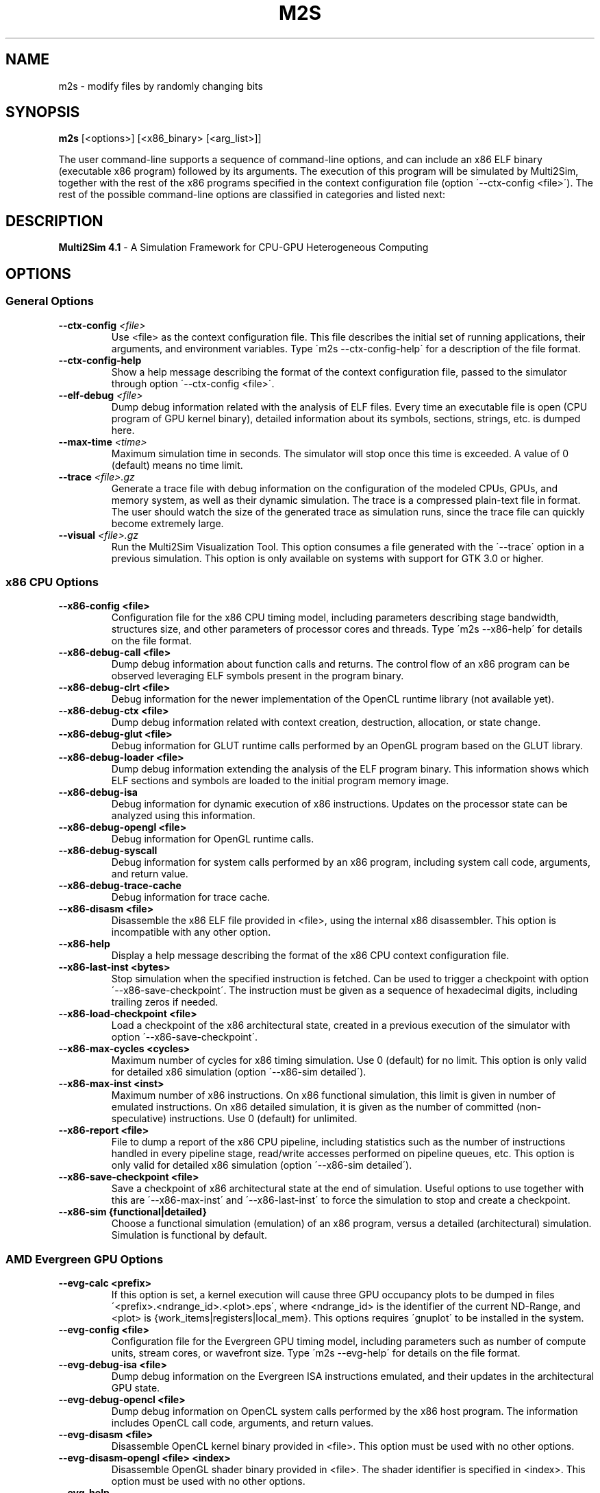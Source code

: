 .TH M2S 1
.SH NAME
m2s \- modify files by randomly changing bits

.SH SYNOPSIS
.B m2s
[<options>]
[<x86_binary> [<arg_list>]]
.P
The user command\-line supports a sequence of command\-line options, and can
include an x86 ELF binary (executable x86 program) followed by its arguments.
The execution of this program will be simulated by Multi2Sim, together with the
rest of the x86 programs specified in the context configuration file (option
\'\-\-ctx\-config <file>\'). The rest of the possible command\-line options are
classified in categories and listed next:

.SH DESCRIPTION
.B Multi2Sim 4.1
\- A Simulation Framework for CPU\-GPU Heterogeneous Computing

.SH OPTIONS
.\" ================================================================================
.SS General Options
.\" ================================================================================

.TP
\fB\-\-ctx\-config\fR \fI<file>\fR
Use <file> as the context configuration file. This file describes the
initial set of running applications, their arguments, and environment
variables. Type \'m2s \-\-ctx\-config\-help\' for a description of the file
format.

.TP
\fB\-\-ctx\-config\-help\fR
Show a help message describing the format of the context configuration
file, passed to the simulator through option \'\-\-ctx\-config <file>\'.

.TP
\fB\-\-elf\-debug\fR \fI<file>\fR
Dump debug information related with the analysis of ELF files. Every time
an executable file is open (CPU program of GPU kernel binary), detailed
information about its symbols, sections, strings, etc. is dumped here.

.TP
\fB\-\-max\-time\fR \fI<time>\fR
Maximum simulation time in seconds. The simulator will stop once this time
is exceeded. A value of 0 (default) means no time limit.

.TP
\fB\-\-trace\fR \fI<file>.gz\fR
Generate a trace file with debug information on the configuration of the
modeled CPUs, GPUs, and memory system, as well as their dynamic
simulation. The trace is a compressed plain\-text file in format. The user
should watch the size of the generated trace as simulation runs, since
the trace file can quickly become extremely large.

.TP
\fB\-\-visual\fR \fI<file>.gz\fR
Run the Multi2Sim Visualization Tool. This option consumes a file
generated with the \'\-\-trace\' option in a previous simulation. This option
is only available on systems with support for GTK 3.0 or higher.

.\" ================================================================================
.SS x86 CPU Options
.\" ================================================================================

.TP
.BR \-\-x86\-config\ <file>
Configuration file for the x86 CPU timing model, including parameters
describing stage bandwidth, structures size, and other parameters of
processor cores and threads. Type \'m2s \-\-x86\-help\' for details on the file
format.

.TP
.BR \-\-x86\-debug\-call\ <file>
Dump debug information about function calls and returns. The control flow
of an x86 program can be observed leveraging ELF symbols present in the
program binary.

.TP
.BR \-\-x86\-debug\-clrt\ <file>
Debug information for the newer implementation of the OpenCL runtime
library (not available yet).

.TP
.BR \-\-x86\-debug\-ctx\ <file>
Dump debug information related with context creation, destruction,
allocation, or state change.

.TP
.BR \-\-x86\-debug\-glut\ <file>
Debug information for GLUT runtime calls performed by an OpenGL program
based on the GLUT library.

.TP
.BR \-\-x86\-debug\-loader\ <file>
Dump debug information extending the analysis of the ELF program binary.
This information shows which ELF sections and symbols are loaded to the
initial program memory image.

.TP
.BR \-\-x86\-debug\-isa
Debug information for dynamic execution of x86 instructions. Updates on
the processor state can be analyzed using this information.

.TP
.BR \-\-x86\-debug\-opengl\ <file>
Debug information for OpenGL runtime calls.

.TP
.BR \-\-x86\-debug\-syscall
Debug information for system calls performed by an x86 program, including
system call code, arguments, and return value.

.TP
.BR \-\-x86\-debug\-trace\-cache
Debug information for trace cache.

.TP
.BR \-\-x86\-disasm\ <file>
Disassemble the x86 ELF file provided in <file>, using the internal x86
disassembler. This option is incompatible with any other option.

.TP
.BR \-\-x86\-help
Display a help message describing the format of the x86 CPU context
configuration file.

.TP
.BR \-\-x86\-last\-inst\ <bytes>
Stop simulation when the specified instruction is fetched. Can be used to
trigger a checkpoint with option \'\-\-x86\-save\-checkpoint\'. The instruction
must be given as a sequence of hexadecimal digits, including trailing
zeros if needed.

.TP
.BR \-\-x86\-load\-checkpoint\ <file>
Load a checkpoint of the x86 architectural state, created in a previous
execution of the simulator with option \'\-\-x86\-save\-checkpoint\'.

.TP
.BR \-\-x86\-max\-cycles\ <cycles>
Maximum number of cycles for x86 timing simulation. Use 0 (default) for no
limit. This option is only valid for detailed x86 simulation (option
\'\-\-x86\-sim detailed\').

.TP
.BR \-\-x86\-max\-inst\ <inst>
Maximum number of x86 instructions. On x86 functional simulation, this
limit is given in number of emulated instructions. On x86 detailed
simulation, it is given as the number of committed (non\-speculative)
instructions. Use 0 (default) for unlimited.

.TP
.BR \-\-x86\-report\ <file>
File to dump a report of the x86 CPU pipeline, including statistics such
as the number of instructions handled in every pipeline stage, read/write
accesses performed on pipeline queues, etc. This option is only valid for
detailed x86 simulation (option \'\-\-x86\-sim detailed\').

.TP
.BR \-\-x86\-save\-checkpoint\ <file>
Save a checkpoint of x86 architectural state at the end of simulation.
Useful options to use together with this are \'\-\-x86\-max\-inst\' and
\'\-\-x86\-last\-inst\' to force the simulation to stop and create a checkpoint.

.TP
.BR \-\-x86\-sim\ {functional|detailed}
Choose a functional simulation (emulation) of an x86 program, versus
a detailed (architectural) simulation. Simulation is functional by
default.

.\" ================================================================================
.SS AMD Evergreen GPU Options
.\" ================================================================================

.TP
.BR \-\-evg\-calc\ <prefix>
If this option is set, a kernel execution will cause three GPU occupancy
plots to be dumped in files \'<prefix>.<ndrange_id>.<plot>.eps\', where
<ndrange_id> is the identifier of the current ND\-Range, and <plot> is
{work_items|registers|local_mem}. This options requires \'gnuplot\' to be
installed in the system.

.TP
.BR \-\-evg\-config\ <file>
Configuration file for the Evergreen GPU timing model, including
parameters such as number of compute units, stream cores, or wavefront
size. Type \'m2s \-\-evg\-help\' for details on the file format.

.TP
.BR \-\-evg\-debug\-isa\ <file>
Dump debug information on the Evergreen ISA instructions emulated, and
their updates in the architectural GPU state.

.TP
.BR \-\-evg\-debug\-opencl\ <file>
Dump debug information on OpenCL system calls performed by the x86 host
program. The information includes OpenCL call code, arguments, and return
values.

.TP
.BR \-\-evg\-disasm\ <file>
Disassemble OpenCL kernel binary provided in <file>. This option must be
used with no other options.

.TP
.BR \-\-evg\-disasm\-opengl\ <file>\ <index>
Disassemble OpenGL shader binary provided in <file>. The shader identifier
is specified in <index>. This option must be used with no other options.

.TP
.BR \-\-evg\-help
Display a help message describing the format of the Evergreen GPU
configuration file, passed with option \'\-\-evg\-config <file>\'.

.TP
.BR \-\-evg\-kernel\-binary\ <file>
Specify OpenCL kernel binary to be loaded when the OpenCL host program
performs a call to \'clCreateProgramWithSource\'. Since on\-line compilation
of OpenCL kernels is not supported, this is a possible way to load them.

.TP
.BR \-\-evg\-max\-cycles\ <cycles>
Maximum number of Evergreen GPU cycles for detailed simulation. Use 0
(default) for no limit.

.TP
.BR \-\-evg\-max\-inst\ <inst>
Maximum number of Evergreen ISA instructions. An instruction executed in
common for a whole wavefront counts as 1 toward this limit. Use 0
(default) for no limit.

.TP
.BR \-\-evg\-max\-kernels\ <kernels>
Maximum number of Evergreen GPU kernels (0 for no maximum). After the last
kernel finishes execution, the simulator will stop.

.TP
.BR \-\-evg\-report\-kernel\ <file>
File to dump report of a GPU device kernel emulation. The report includes
statistics about type of instructions, VLIW packing, thread divergence,
etc.

.TP
.BR \-\-evg\-report\ <file>
File to dump a report of the GPU pipeline, such as active execution
engines, compute units occupancy, stream cores utilization, etc. Use
together with a detailed GPU simulation (option \'\-\-evg\-sim detailed\').

.TP
.BR \-\-evg\-sim\ {functional|detailed}
Functional simulation (emulation) of the AMD Evergreen GPU kernel, versus
detailed (architectural) simulation. Functional simulation is default.

.\" ================================================================================
.SS AMD Southern Islands GPU Options
.\" ================================================================================

.TP
.BR \-\-si\-calc\ <prefix>
If this option is set, a kernel execution will cause three GPU occupancy
plots to be dumped in files \'<prefix>.<ndrange_id>.<plot>.eps\', where
<ndrange_id> is the identifier of the current ND\-Range, and <plot> is
{work_items|registers|local_mem}. This options requires \'gnuplot\' to be
installed in the system.

.TP
.BR \-\-si\-config\ <file>
Configuration file for the Southern Islands GPU timing model, including
parameters such as number of compute units, stream cores, or wavefront
size. Type \'m2s \-\-si\-help\' for details on the file format.

.TP
.BR \-\-si\-debug\-isa\ <file>
Debug information on the emulation of Southern Islands ISA instructions,
including architectural state updates on registers and memory locations.

.TP
.BR \-\-si\-debug\-opencl\ <file>
Dump debug information on OpenCL system calls performed by the x86 host
program. The information includes OpenCL call code, arguments, and return
values.

.TP
.BR \-\-si\-disasm\ <file>
Disassemble a Southern Islands kernel binary. This option is incompatible
with othe command\-line options.

.TP
.BR \-\-si\-dump\-default\-config\ <file>
Dumps the default GPU configuration file used for timing simulation.
This cannot be used with any other option.

.TP
.BR \-\-si\-help
Display a help message describing the format of the Southern Islands GPU
configuration file, passed with option \'\-\-si\-config <file>\'.

.TP
.BR \-\-si\-max\-cycles\ <cycles>
Maximum number of cycles for the GPU detailed simulation. Use 0 (default)
for no limit.

.TP
.BR \-\-si\-max\-inst\ <inst>
Maximum number of ISA instructions. An instruction executed by an entire
wavefront counts as 1 toward this limit. Use 0 (default) for no limit.

.TP
.BR \-\-si\-max\-kernels\ <kernels>
Maximum number of Southern Islands kernels (0 for no maximum). After the
last kernel finishes execution, the simulator will stop.

.TP
.BR \-\-si\-report\ <file>
File to dump a report of the GPU pipeline, such as active execution
engines, compute units occupancy, stream cores utilization, etc. Use
together with a detailed GPU simulation (option \'\-\-si\-sim detailed\').

.TP
.BR \-\-si\-shader\-binary\ <file>
Use <file> as the returned shader binary upon an OpenGL call to
\'clLoadProgramWithSource\'.

.TP
.BR \-\-si\-sim\ {functional|detailed}
Functional (default) or detailed simulation for the AMD Southern Islands
GPU model.

.\" ================================================================================
.SS ARM CPU Options
.\" ================================================================================

.TP
.BR \-\-arm\-disasm\ <file>
Disassemble an ARM binary using Multi2Sim\'s internal disassembler. This
option is incompatible with any other command\-line option.

.TP
.BR \-\-arm\-debug\-loader\ <file>
Dump debug information extending the analysis of the ELF program binary.
This information shows which ELF sections and symbols are loaded to the
initial program memory image.

.TP
.BR \-\-arm\-debug\-isa\ <file>
Debug information for dynamic execution of Arm instructions. Updates on
the processor state can be analyzed using this information.

.\" ================================================================================
.SS MIPS Options
.\" ================================================================================

.TP
.BR \-\-mips\-disasm\ <file>
Disassemble an MIPS binary using Multi2Sim\'s internal disassembler. This
option is incompatible with any other command\-line option.

.TP
.BR \-\-mips\-debug\-loader\ <file>
Dump debug information extending the analysis of the ELF program binary.
This information shows which ELF sections and symbols are loaded to the
initial program memory image.

.TP
.BR \-\-mips\-debug\-isa\ <file>
Debug information for dynamic execution of Mips instructions. Updates on
the processor state can be analyzed using this information.


.\" ================================================================================
.SS NVIDIA Fermi GPU Options
.\" ================================================================================

.TP
.BR \-\-frm\-debug\-isa\ <file>
Debug information on the emulation of Fermi ISA instructions,
including architectural state updates on registers and memory locations.

.TP
.BR \-\-frm\-debug\-cuda\ <file>
Debug information on the emulation of Fermi CUDA driver APIs.

.TP
.BR \-\-frm\-disasm\ <file>
Disassemble a Fermi kernel binary (cubin format). This option is
incompatible with any other command\-line option.

.TP
.BR \-\-frm\-report\ <file>
File to dump a report of the GPU pipeline, such as active execution
engines, compute units occupancy, stream cores utilization, etc. Use
together with a detailed GPU simulation (option \'\-\-frm\-sim detailed\').

.TP
.BR \-\-frm\-sim\ {functional|detailed}
Functional (default) or detailed simulation for the NVIDIA Fermi
GPU model.

.\" ================================================================================
.SS NVIDIA Kepler GPU Options
.\" ================================================================================

.TP
.BR \-\-kpl\-disasm\ <file>
Disassemble a Kepler kernel binary (cubin format). This option is
incompatible with any other command\-line option.

.\" ================================================================================
.SS Memory System Options
.\" ================================================================================

.TP
.BR \-\-mem\-config\ <file>
Configuration file for memory hierarchy. Run \'m2s \-\-mem\-help\' for a
description of the file format.

.TP
.BR \-\-mem\-debug\ <file>
Dump debug information about memory accesses, cache memories, main memory,
and directories.

.TP
.BR \-\-mem\-help
Print help message describing the format of the memory configuration file,
passed to the simulator with option \'\-\-mem\-config <file>\'.

.TP
.BR \-\-mem\-report
File for a report on the memory hierarchy, including cache hits, misses,
evictions, etc. This option must be used together with detailed simulation
of any CPU/GPU architecture.

.\" ================================================================================
.SS Network Options
.\" ================================================================================

.TP
.BR \-\-net\-config\ <file>
Network configuration file. Networks in the memory hierarchy can be
defined here and referenced in other configuration files. For a
description of the format, use option \'\-\-net\-help\'.

.TP
.BR \-\-net\-debug
Debug information related with interconnection networks, including packet
transfers, link usage, etc.

.TP
.BR \-\-net\-help
Print help message describing the network configuration file, passed to
the simulator with option \'\-\-net\-config <file>\'.

.TP
.BR \-\-net\-injection\-rate\ <rate>
For network simulation, packet injection rate for nodes (e.g. 0.01 means
one packet every 100 cycles on average. Nodes will inject packets into
the network using random delays with exponential distribution with lambda
= <rate>. This option must be used together with \'\-\-net\-sim\'.

.TP
.BR \-\-net\-max\-cycles\ <cycles>
Maximum number of cycles for network simulation. This option must be used
together with option \'\-\-net\-sim\'.

.TP
.BR \-\-net\-msg\-size\ <size>
For network simulation, packet size in bytes. An entire packet is assumed
to fit in a node\'s buffer, but its transfer latency through a link will
depend on the message size and the link bandwidth. This option must be
used together with \'\-\-net\-sim\'.

.TP
.BR \-\-net\-report\ <file>
File to dump detailed statistics for each network defined in the network
configuration file (option \'\-\-net\-config\'). The report includes statistics
on bandwidth utilization, network traffic, etc.

.TP
.BR \-\-net\-visual\ <file>
File for graphically representing the interconnection network. This file 
is an input for a supplementary tool called \'graphplot\' which is located 
in samples/network folder in multi2sim trunk.

.TP
.BR \-\-net\-sim\ <network>
Runs a network simulation using synthetic traffic, where <network> is the
name of a network specified in the network configuration file (option
\'\-\-net\-config\').
